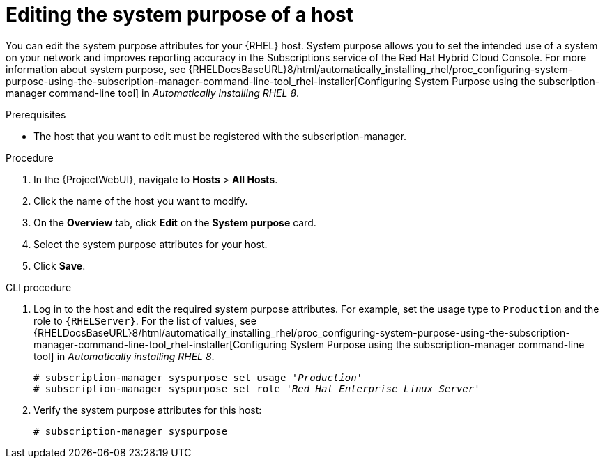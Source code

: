 :_mod-docs-content-type: PROCEDURE

[id="Editing_the_System_Purpose_of_a_Host_{context}"]
= Editing the system purpose of a host

You can edit the system purpose attributes for your {RHEL} host.
System purpose allows you to set the intended use of a system on your network and improves reporting accuracy in the Subscriptions service of the Red Hat Hybrid Cloud Console.
ifndef::orcharhino[]
For more information about system purpose, see {RHELDocsBaseURL}8/html/automatically_installing_rhel/proc_configuring-system-purpose-using-the-subscription-manager-command-line-tool_rhel-installer[Configuring System Purpose using the subscription-manager command-line tool] in _Automatically installing RHEL{nbsp}8_.
endif::[]

.Prerequisites
* The host that you want to edit must be registered with the subscription-manager.

.Procedure
. In the {ProjectWebUI}, navigate to *Hosts* > *All Hosts*.
. Click the name of the host you want to modify.
. On the *Overview* tab, click *Edit* on the *System purpose* card.
. Select the system purpose attributes for your host.
. Click *Save*.

.CLI procedure
. Log in to the host and edit the required system purpose attributes.
For example, set the usage type to `Production` and the role to `{RHELServer}`.
ifndef::orcharhino[]
For the list of values, see {RHELDocsBaseURL}8/html/automatically_installing_rhel/proc_configuring-system-purpose-using-the-subscription-manager-command-line-tool_rhel-installer[Configuring System Purpose using the subscription-manager command-line tool] in _Automatically installing RHEL{nbsp}8_.
endif::[]
+
[subs="+quotes"]
----
# subscription-manager syspurpose set usage '_Production_'
# subscription-manager syspurpose set role '_Red Hat Enterprise Linux Server_'
----
. Verify the system purpose attributes for this host:
+
[subs="+quotes"]
----
# subscription-manager syspurpose
----
